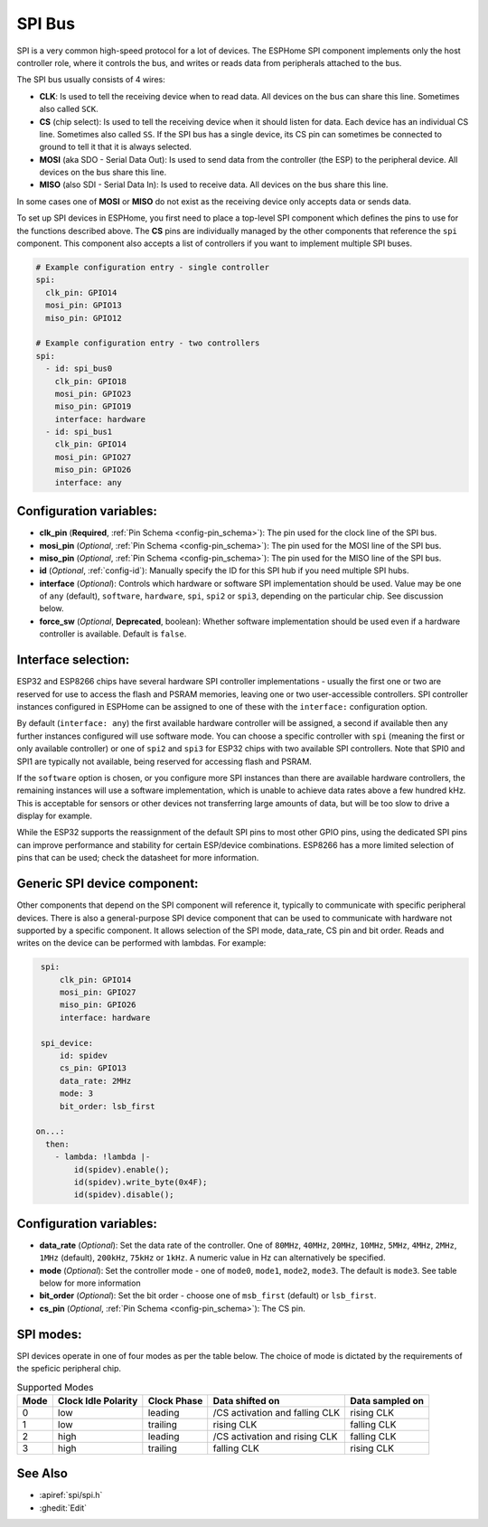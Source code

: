 .. _spi:

SPI Bus
=======

.. seo::
    :description: Instructions for setting up SPI components in ESPHome
    :image: spi.svg
    :keywords: SPI

SPI is a very common high-speed protocol for a lot of devices. The ESPHome SPI component implements only the host controller
role, where it controls the bus, and writes or reads data from peripherals attached to the bus.

The SPI bus usually consists of 4 wires:

- **CLK**: Is used to tell the receiving device when to read data. All devices on the bus can
  share this line. Sometimes also called ``SCK``.
- **CS** (chip select): Is used to tell the receiving device when it should listen for data. Each device has
  an individual CS line. Sometimes also called ``SS``. If the SPI bus has a single device, its CS pin
  can sometimes be connected to ground to tell it that it is always selected.
- **MOSI** (aka SDO - Serial Data Out): Is used to send data from the controller (the ESP) to the peripheral device.
  All devices on the bus share this line.
- **MISO** (also SDI - Serial Data In): Is used to receive data. All devices on the bus share this line.

In some cases one of **MOSI** or **MISO** do not exist as the receiving device only accepts data or sends data.

To set up SPI devices in ESPHome, you first need to place a top-level SPI component which defines the pins to
use for the functions described above. The **CS** pins are individually managed by the other components that
reference the ``spi`` component.
This component also accepts a list of controllers if you want to implement multiple SPI buses.

.. code-block:: yaml

    # Example configuration entry - single controller
    spi:
      clk_pin: GPIO14
      mosi_pin: GPIO13
      miso_pin: GPIO12

    # Example configuration entry - two controllers
    spi:
      - id: spi_bus0
        clk_pin: GPIO18
        mosi_pin: GPIO23
        miso_pin: GPIO19
        interface: hardware
      - id: spi_bus1
        clk_pin: GPIO14
        mosi_pin: GPIO27
        miso_pin: GPIO26
        interface: any

Configuration variables:
------------------------

- **clk_pin** (**Required**, :ref:`Pin Schema <config-pin_schema>`): The pin used for the clock line of the SPI bus.
- **mosi_pin** (*Optional*, :ref:`Pin Schema <config-pin_schema>`): The pin used for the MOSI line of the SPI bus.
- **miso_pin** (*Optional*, :ref:`Pin Schema <config-pin_schema>`): The pin used for the MISO line of the SPI bus.
- **id** (*Optional*, :ref:`config-id`): Manually specify the ID for this SPI hub if you need multiple SPI hubs.
- **interface** (*Optional*): Controls which hardware or software SPI implementation should be used.
  Value may be one of ``any`` (default), ``software``, ``hardware``, ``spi``, ``spi2`` or ``spi3``, depending on
  the particular chip. See discussion below.
- **force_sw** (*Optional*, **Deprecated**, boolean): Whether software implementation should be used even if a hardware
  controller is available. Default is ``false``.

Interface selection:
--------------------

ESP32 and ESP8266 chips have several hardware SPI controller implementations - usually the first one or two
are reserved for use to access
the flash and PSRAM memories, leaving one or two user-accessible controllers. SPI controller instances configured in
ESPHome can be assigned to one of these with the ``interface:`` configuration option.

By default (``interface: any``) the first available hardware controller will be assigned, a second if available then
any further instances configured will use software mode. You can choose a specific controller with ``spi`` (meaning
the first or only available controller) or one of ``spi2`` and ``spi3`` for ESP32 chips with two available SPI
controllers. Note that SPI0 and SPI1 are typically not available, being reserved for accessing flash and PSRAM.

If the ``software`` option is chosen, or you configure more SPI instances than there are available hardware controllers,
the remaining instances will use a software implementation, which is unable to achieve data rates above a few hundred
kHz. This is acceptable for sensors or other devices not transferring large amounts of data, but will be too slow
to drive a display for example.

While the ESP32 supports the reassignment of the default SPI pins to most other GPIO pins, using the dedicated SPI pins
can improve performance and stability for certain ESP/device combinations.
ESP8266 has a more limited selection of pins that can be used; check the datasheet for more information.

Generic SPI device component:
-----------------------------
.. _spi_device:

Other components that depend on the SPI component will reference it, typically to communicate with specific
peripheral devices. There is also a general-purpose SPI device component that can be used to communicate with hardware not
supported by a specific component. It allows selection of the SPI mode, data_rate, CS pin and bit order.
Reads and writes on the device can be performed with lambdas. For example:

.. code-block:: yaml

    spi:
        clk_pin: GPIO14
        mosi_pin: GPIO27
        miso_pin: GPIO26
        interface: hardware

    spi_device:
        id: spidev
        cs_pin: GPIO13
        data_rate: 2MHz
        mode: 3
        bit_order: lsb_first

   on...:
     then:
       - lambda: !lambda |-
           id(spidev).enable();
           id(spidev).write_byte(0x4F);
           id(spidev).disable();


Configuration variables:
------------------------

- **data_rate** (*Optional*): Set the data rate of the controller. One of ``80MHz``, ``40MHz``, ``20MHz``, ``10MHz``,
  ``5MHz``, ``4MHz``, ``2MHz``, ``1MHz`` (default), ``200kHz``, ``75kHz`` or ``1kHz``. A numeric value in Hz can alternatively
  be specified.
- **mode** (*Optional*): Set the controller mode - one of ``mode0``, ``mode1``, ``mode2``, ``mode3``. The default is ``mode3``.
  See table below for more information
- **bit_order** (*Optional*): Set the bit order - choose one of ``msb_first`` (default) or ``lsb_first``.
- **cs_pin** (*Optional*, :ref:`Pin Schema <config-pin_schema>`): The CS pin.

SPI modes:
----------

SPI devices operate in one of four modes as per the table below. The choice of mode is dictated by the requirements
of the speficic peripheral chip.

.. csv-table:: Supported Modes
    :header: "Mode", "Clock Idle Polarity", "Clock Phase", "Data shifted on", "Data sampled on"

    "0", "low", "leading", "/CS activation and falling CLK", "rising CLK"
    "1", "low", "trailing", "rising CLK", "falling CLK"
    "2", "high", "leading", "/CS activation and rising CLK", "falling CLK"
    "3", "high", "trailing", "falling CLK", "rising CLK"



See Also
--------

- :apiref:`spi/spi.h`
- :ghedit:`Edit`

